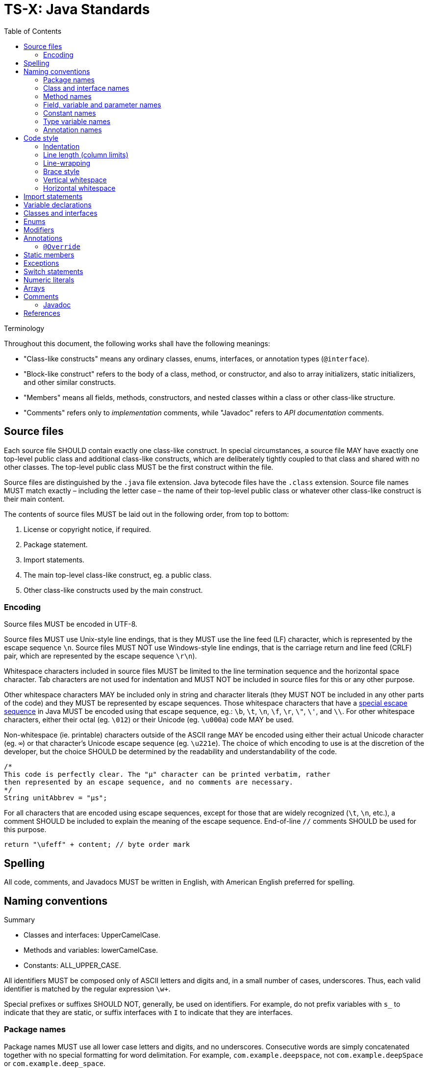 = TS-X: Java Standards
:toc: macro

:link-google-style-guide: https://google.github.io/styleguide/javaguide.html
:link-oracle-style-guide: https://www.oracle.com/java/technologies/javase/codeconventions-introduction.html
:link-escape-sequences: http://docs.oracle.com/javase/tutorial/java/data/characters.html

toc::[]

.Terminology
****
Throughout this document, the following works shall have the following meanings:

* "Class-like constructs" means any ordinary classes, enums, interfaces, or
  annotation types (`@interface`).

* "Block-like construct" refers to the body of a class, method, or constructor,
  and also to array initializers, static initializers, and other similar
  constructs.

* "Members" means all fields, methods, constructors, and nested classes within
  a class or other class-like structure.

* "Comments" refers only to _implementation_ comments, while "Javadoc" refers
  to _API documentation_ comments.
****

== Source files

Each source file SHOULD contain exactly one class-like construct. In special
circumstances, a source file MAY have exactly one top-level public class and
additional class-like constructs, which are deliberately tightly coupled to that
class and shared with no other classes. The top-level public class MUST be the
first construct within the file.

Source files are distinguished by the `.java` file extension. Java bytecode
files have the `.class` extension. Source file names MUST match exactly
– including the letter case – the name of their top-level public class or
whatever other class-like construct is their main content.

The contents of source files MUST be laid out in the following order, from
top to bottom:

1. License or copyright notice, if required.
2. Package statement.
3. Import statements.
4. The main top-level class-like construct, eg. a public class.
5. Other class-like constructs used by the main construct.

=== Encoding

Source files MUST be encoded in UTF-8.

Source files MUST use Unix-style line endings, that is they MUST use the line
feed (LF) character, which is represented by the escape sequence `\n`. Source
files MUST NOT use Windows-style line endings, that is the carriage return and
line feed (CRLF) pair, which are represented by the escape sequence `\r\n`).

Whitespace characters included in source files MUST be limited to the line
termination sequence and the horizontal space character. Tab characters are not
used for indentation and MUST NOT be included in source files for this or any
other purpose.

Other whitespace characters MAY be included only in string and character
literals (they MUST NOT be included in any other parts of the code) and they
MUST be represented by escape sequences. Those whitespace characters that have
a {link-escape-sequences}[special escape sequence] in Java MUST be encoded
using that escape sequence, eg.: `\b`, `\t`, `\n`, `\f`, `\r`, `\"`, `\'`,
and `\\`. For other whitespace characters, either their octal (eg. `\012`) or
their Unicode (eg. `\u000a`) code MAY be used.

Non-whitespace (ie. printable) characters outside of the ASCII range MAY be
encoded using either their actual Unicode character (eg. `∞`) or that
character's Unicode escape sequence (eg. `\u221e`). The choice of which encoding
to use is at the discretion of the developer, but the choice SHOULD be
determined by the readability and understandability of the code.

[source,java]
----
/*
This code is perfectly clear. The "μ" character can be printed verbatim, rather
then represented by an escape sequence, and no comments are necessary.
*/
String unitAbbrev = "μs";
----

For all characters that are encoded using escape sequences, except for those
that are widely recognized (`\t`, `\n`, etc.), a comment SHOULD be included
to explain the meaning of the escape sequence. End-of-line `//` comments
SHOULD be used for this purpose.

[source,java]
----
return "\ufeff" + content; // byte order mark
----

== Spelling

All code, comments, and Javadocs MUST be written in English, with American
English preferred for spelling.

== Naming conventions

.Summary
****
* Classes and interfaces: UpperCamelCase.
* Methods and variables: lowerCamelCase.
* Constants: ALL_UPPER_CASE.
****

All identifiers MUST be composed only of ASCII letters and digits and, in a
small number of cases, underscores. Thus, each valid identifier is matched
by the regular expression `\w+`.

Special prefixes or suffixes SHOULD NOT, generally, be used on identifiers.
For example, do not prefix variables with `s_` to indicate that they are
static, or suffix interfaces with `I` to indicate that they are interfaces.

=== Package names

Package names MUST use all lower case letters and digits, and no underscores.
Consecutive words are simply concatenated together with no special formatting
for word delimitation. For example, `com.example.deepspace`, not
`com.example.deepSpace` or `com.example.deep_space`.

=== Class and interface names

Classes and interfaces MUST be named using UpperCamelCase.

Class names are typically nouns or noun phrases. They SHOULD be descriptive
and unambiguous, and SHOULD NOT be overly long. Good examples of class names
include `Character`, `ImmutableList`, `PriorityQueue`, and `UrlConnection`.

Interface names MAY also be nouns or noun phrases, eg. `List`, but MAY also be
adjectives or adjective phrases, eg. `Readable`, `Closeable`, or `Runnable`.

Test classes MUST have a name that ends with `Test`. If the test covers a single
class, the test class name SHOULD be the name of the class being tested, with
`Test` appended.

=== Method names

Methods MUST be named using lowerCamelCase.

Method names SHOULD, typically, be verbs or verb phrases, eg. `sendMessage`,
`stop`, `computeTotal`.

Underscores MAY be used in JUnit test methods to separate logical components
of the name, with each component written lowerCamelCase, eg.
`transferMoney_deductsFromSource`.

=== Field, variable and parameter names

Fields, variables (including local variables) and parameters MUST use the same
naming convention as methods: lowerCamelCase.

These names are typically nouns or noun phrases, eg. `index`, `height`,
`computedValues`.

One-character parameter names in public methods SHOULD be avoided.

=== Constant names

****
A "constant" is defined here as a static final field whose contents are deeply
immutable and whose methods have no detectable side effects (merely _intending)
to never mutate the object is not sufficient). Examples include primitives,
strings, immutable value classes, and anything set to `null`.
****

Constants MUST be named using UPPER_SNAKE_CASE: all uppercase letters, with words
delimited by a single underscore. Constant names are typically nouns or noun
phrases.

[source,java]
----
/*
Constants.
*/

static final int NUMBER = 5;

static final ImmutableList<String> NAMES = ImmutableList.of("Ed", "Ann");

static final Map<String, Integer> AGES = ImmutableMap.of("Ed", 35, "Ann", 32);

/* Joiner is immutable. */
static final Joiner COMMA_JOINER = Joiner.on(',');

static final SomeMutableType[] EMPTY_ARRAY = {};

/*
Not constants.
*/

static String nonFinal = "non-final";

final String nonStatic = "non-static";

static final Set<String> mutableCollection = new HashSet<String>();

static final ImmutableSet<SomeMutableType> mutableElements = ImmutableSet.of(mutable);

static final ImmutableMap<String, SomeMutableType> mutableValues =
    ImmutableMap.of("Ed", mutableInstance, "Ann", mutableInstance2);

static final Logger logger = Logger.getLogger(MyClass.getName());

static final String[] nonEmptyArray = {"these", "can", "change"};
----

NOTE: Even when final and immutable, local variables are not considered to be
constants, and SHOULD NOT therefore styled as constants.

=== Type variable names

Type variables SHOULD be named in one of two ways:

* A single capital letter, optionally followed by a single numeral, eg.
  `T`, `E`, `X`, `T2`, `T3`.

* The class or interface name from which the type variable is derived, with
  the capital letter `T` appended, eg. `RequestT`.

=== Annotation names

Surprisingly, there are no well-established conventions for naming annotation
types in Java. The prevailing convention seems to be UpperCamelCase, but this
is far from universal. Nevertheless, this style guide RECOMMENDS that annotation
types be named using UpperCamelCase, eg. `@CheckReturnValue`.

Annotation names MAY be verbs or nouns, depending on their purpose.

.How to camel case
****
To write a name in camel case, convert every letter to lower case except the
first letter of every word which should be capitalized.

|===
| lowerCamelCase | UpperCamelCase

| `thisIsCamelCase` | `ThisIsCamelCase`
| `xmlHttpRequest` | `XmlHttpRequest`
| `getCustomerId` | `GetCustomerId`
| `supportsIpv6OnIos` | `SupportsIpv6OnIos`
|===
****

== Code style

The most common coding standard for Java is {link-google-style-guide}[Google's
Java Style Guide]. It is widely adopted in the industry as is the basis for
the following code style recommendations.

.Summary
****
* Indentation: 2 spaces.
* Continuation lines: 4 spaces.
* Line lengths: 80 soft limit, 100 hard limit.
* Braces: K&R style.
****

=== Indentation

Each time a new block or block-like construct is opened, the code MUST be
indented by an additional two spaces.

*Do not use tabs for indentation.*

Increase the indentation by one level for each nested block or block-like
construct. When the nested block ends, the indent returns to the previous
level.

Indentation of comments and Javadocs MUST align with the code to which they
are related.

=== Line length (column limits)

There MUST be no more than one statement per line.

Line lengths SHOULD be limited to 80 characters (including preceding whitespace
for indentation) and SHOULD NOT exceed 100 characters. Lines that exceed the
hard limit SHOULD be line-wrapped (see below).

Package and import statements MAY exceed the column limits. Package and import
statements MUST NOT be line-wrapped.

Other code MAY exceed the column limits, but only where implementing
line-wrapping will reduce its readability and understandability (eg. command
lines written in a comment) or where obeying the line-length rules is simply
not possible (eg. for long URLs in comments).

=== Line-wrapping

The term line-wrapping refers to the practice of breaking a single statement
across multiple lines. This is typically done to keep line lengths short, but
authors MAY use line-wrapping at their discretion, eg. to improve the
readability of a piece of code even if that code does not exceed the column
limits.

There are no deterministic rules for line-wrapping in Java, but the following
guidelines SHOULD be followed:

* Look to refactor the code before line-wrapping is implemented. Can long
  statements be broken into multiple shorter ones? Can some of the code be
  extracted into methods?

* Otherwise, prefer to break at a *higher syntactic level* rather than on
  lower-level breaks. Examples:

  ** Break _before_ non-assignment operators as well as operator-like symbols
      such as the dot separator (`.`) and double colons for method references
      (`::`)

  ** Break _after_ assignment operators.

  ** Break _after_ the arrow in a lambda expression if the lambda body is a
      single un-braced statement.

  ** Commas SHOULD stay attached to the token that precedes them.

  ** Constructors and method names SHOULD stay attached to their opening
      parentheses.

[source,java]
----
MyLambda<String, Long, Object> lambda =
    (String label, Long value, Object obj) -> {
      // …
    };

Predicate<String> predicate = str ->
    longExpressionInvolving(str);
----

In line-wraps, the continuation lines SHOULD be indented by an additional
*four spaces* – double the normal indentation level, for better clarity.

=== Brace style

Braces MUST be used with `if`, `else`, `for`, `do`, and `while` statements,
even when the body of the statement is empty or contains only a single
statement.

For empty block-like constructs, the block SHOULD be written as `{}` on the
same line as the statement that opens the block.

[source,java]
----
void doNothing() {}
----

It is also okay to use this style for empty blocks within multi-block
statements. (This is a relaxation of the Google Java Style Guide, which
forbids this.)

[source,java]
----
try {
  doSomething();
} catch (Exception e) {}
----

For non-empty block-like structures, the K&R style – also known as "Egyptian
brackets" – MUST be used. The rules of this style are:

* No "hanging opening bracket", ie. no line break before the opening brace,
  in most cases. The opening is placed at the end of the line that begins the
  block-like construct.

* A line break after the opening brace.

* A line break before the closing brace.

* A line break after the closing brace, but only if that brace terminates a
  statement or the body of a method, constructor, or _named_ class. However,
  `else`, `catch`, `finally`, and `while` keywords go immediately after the
  closing brace of the preceding block.

Authors MAY deviate from the K&R style where doing so improves readability
without sacrificing consistency. For example, opening braces MAY be placed on
a new line after very long statements, or where blocks are used only to limit
the scope of local variables. And where a closing brace is followed by a comma,
semicolon, or other punctuation, normally that punctuation would be placed on
the same line as the closing brace.

Examples from the Google Java Style Guide:

[source,java]
----
return () -> {
  while (condition()) {
    method();
  }
};

return new MyClass() {
  @Override
  public void method() {
    if (condition()) {
      try {
        something();
      } catch (ProblemException e) {
        recover();
      }
    } else if (otherCondition()) {
      somethingElse();
    } else {
      lastThing();
    }

    {
      int x = foo();
      frob(x);
    }
  }
};
----

.Common brace styles
****
In Java code, the most common formatting options for braces are:

* Kernighan and Ritchie (K&R) style.
* Allman style.
* GNU style.

In the K&R style, the opening brace is placed at the end of the line that begins
the compound statement, and the closing brace is placed on a line of its own at
the same indentation level as that opening statement.

.K&R style
[source,java]
----
class Example {
  public void method() {
    if (condition) {
      // …
    } else {
      // …
    }
  }
}
----

The Allman style differs from K&R by moving the opening brace to a new line,
aligned to the left of the compound statement. This style emphasizes vertical
alignment and increases the use of white space, arguably improving readability.

.Allman style
[source,java]
----
class Example
{
  public void method()
  {
    if (condition)
    {
      // .…
    }
    else
    {
      // …
    }
  }
}
----

The GNU style is similar to the Allman style, but the braces are indented for
alignment with the _inner_ code blocks, rather than the _outer_ block
statements that encapsulate them.

.GNU style
[source,java]
----
class Example
  {
  public void method()
    {
    if (condition)
      {
        // …
      }
    else
      {
        // …
      }
    }
  }
----

Of these three, it is the K&R style that is most widely used and which is the
most widely recommended in Java coding style guides. For consistency with the
prevailing industry standard, the K&R convention MUST be used to format braces.
****

=== Vertical whitespace

A single blank line SHOULD be included in the following scenarios between
consecutive members or initializers of a class or other class-like constructs:
fields, constructors, methods, nested classes, static initializers, and instance
initializers.

Logical groupings of fields MAY be created by omitting blank lines between two
or more consecutive fields.

Single blank lines MAY be added wherever doing so improves the readability of
the code (for example by using vertical whitespace to separate logical sections
of a method) or helps to make clearer the code's structure (eg. organizing
fields into logical groupings).

Multiple consecutive blank lines SHOULD NOT be included in any Java code.

=== Horizontal whitespace

Besides what is required by the Java language, a single ASCII space character
SHOULD appear in the following scenarios:

* To separate reserved words such as `if`, `for`, and `catch`, from the opening
  parenthesis that follows them on the same line.

* To separate reserved words such as `else` and `catch` from the closing curly
  braces that precede them on the same line.

* Before most opening curly braces, with a couple of exceptions:

  ** `@SomeAnnotation({a, b})`
  ** `String[][] x = {{"foo"}};`

* Between the type and variable of a declaration: `List<String> list`.

* Inside the curly braces of an array initializer: `new int[] { 1, 2, 3 }`.

* After `,`, `;`, and `:`.

* After the closing parenthesis of a cast.

* On both sides of binary and ternary operators.

* Around the following operator-like symbols:

  ** The ampersand in a conjunctive type bound: `<T extends Foo & Bar>`.

  ** The pipe for a catch block that handles multiple exceptions:
      `catch (FooException | BarException e)`.

  ** The colon (`:`) in an enhanced `for` statement.

  ** The arrow in a lambda expression: `(String str) -> str.length()`

* Before and after a double slash (`//`) that begins an end-of-line comments,
  and between the double slash and the code where this comment notation is
  used to comment-out code.

Authors MAY include additional spaces before end-of-line comments to achieve
vertical alignment.

[source,java]
----
System.out.println(sorted);   // [15, 23, 51, 80]
System.out.println(unsorted); // [80, 51, 23, 15]
----

But in general, whitespace SHOULD NOT be used to achieve vertical alignment
of code. Though such formatting can help to improve the readability of code, it
brings other problems, notably increased risk of merge conflicts in version
control (because more code tends to get pulled into each refactoring).

There MUST NOT be any superfluous whitespace at the end of lines. It is
strongly RECOMMENDED to configure both IDEs and automation pipelines to
automatically remove trailing whitespace, which can otherwise creep in as a
byproduct of refactoring and can produce unnecessary diffs in version control.

== Import statements

Wildcard imports, static or otherwise, SHOULD NOT be used.

Imports SHOULD be grouped by:

* Static imports.
* Non-static imports.

There SHOULD be exactly one blank line between the two groups to separate them.
Within each group, imports SHOULD be sorted alphabetically based on the names
of the imports. There SHOULD NOT be any other blank lines between import
statements.

Import statements SHOULD NOT be line-wrapped. Import statements MAY exceed the
column limits.

Static import SHOULD NOT be used for static nested classes. They SHOULD be
imported with normal imports.

== Variable declarations

Each variable declaration (field or local) MUST be on its own line and declare
exactly one variable. Declarations such as `int a, b;` MUST NOT be used, except
in the header of a `for` loop.

Local variables SHOULD NOT be habitually declared at the beginning of their
containing block. Instead, local variables SHOULD be declared close to the point
they are first used. The aim is to minimize the scope of variables.

Local variable declarations SHOULD typically have initializers, or SHOULD be
initialized immediately after the declaration.

== Classes and interfaces

There SHOULD be a logical ordering to the contents of classes and other
class-like constructs. There is no single "correct" ordering that works well
for all classes, but the following order is a good starting point:

1. Class (`static`) variables
2. Instance variables
3. Constructors
4. Methods

Class and instance fields MAY be ordered by visibility: first public, then
protected, then package-scoped (no modifier), then private.

But methods SHOULD be ordered and grouped logically, rather than by visibility
(public, protected, private), type (static, instance), or by name (eg.
alphabetical ordering).

Authors MAY deviate from this order if it makes sense for the class in question,
ie. if it improves understanding of the class's purpose and logic.

The only REQUIREMENT is that methods of a class that share the same name (but
have different parameters) MUST be grouped together. This rule also applies to
variadic constructors.

Constructor and method declarations MUST be separated by a blank line. Constants
and fields MAY be. (See below for more information on vertical whitespace.)

== Enums

An enum class with no methods and no documentation on its constants MAY be
formatted as a single line, similar to an array initialize.

[source,java]
----
private enum Suit { CLUBS, HEARTS, SPADES, DIAMONDS }
----

Otherwise, the enum constants SHOULD be listed on separate lines, with a comma
after each constant, and the opening brace on the same line as the enum name.
There SHOULD NOT be any blank lines within enum bodies, except where required
around comments.

[source,java]
----
private enum Answer {
  YES {
    @Override
    public String toString() {
      return "yes";
    }
  },
  NO,
  MAYBE
}
----

== Modifiers

Class and member modifiers, when present, SHOULD appear in the order recommended
by the Java Language Specification, which is:

----
public protected private abstract default static final transient volatile synchronized native strictfp
----

For classes, the `public` access modifier MUST be added only if the class is
intended to be used outside of its package.

For members, access modifiers SHOULD be added in most cases. It is good practice
to be explicit about the access level of class methods and data members. Omitted
access modifiers are a code smell (but not an anti-pattern, because there will
always be use cases where the default access level is appropriate).

Most instance variables SHOULD be `private`, to adhere to the principle of data
hiding. Methods, most of the time, will be `public`, unless the method is intended
to be used only within the current class or a derived classes, in which case it
SHOULD be `protected` (or `private` on `final` classes).

== Annotations

Type-use annotations MUST appear immediately before the type they are
annotating. (An annotation is a type-use annotation if it is meta-annotated
with `@Target(ElementType.TYPE_USE)`.)

[source,java]
----
final @Nullable String name;

public @Nullable Person getPersonByName(String name);
----

Other annotations MUST appear on the line above the annotated construct.

Annotations applying to a class MUST appear immediately after any Javadoc
or other block-level comments for the class. Each class annotation MUST be
listed on a separate line.

[source,java]
----
@Deprecated
@CheckReturnValue
public final class Frozzler {
  // …
}
----

The rules for method and constructor annotations are the same.

[source,java]
----
@Deprecated
@Override
public String getNameIfPresent() {
  // …
}
----

Annotations applying to a field SHOULD appear immediately after any adjoining
documentation block, but in this case multiple annotations (even paramterized
ones) MAY be listed on the same line.

[source,java]
----
@Partial @Mock DataLoader loader;
----

There are no specific rules for formatting annotations on parameters or local
variables.

=== `@Override`

The `@Override` annotation MUST be used on all methods that are intended to
override a method in a superclass or an interface.

There is one exception: `@Override` MAY be omitted when the parent method is
`@Deprecated`.

== Static members

References to static class members MUST be qualified with the name of the class,
not with a reference or expression of that class's type.

[source,java]
----
Foo myFoo = new Foo();

Foo.doSomething(); // Good
myFoo.doSomething(); // Bad
somethingThatReturnsFoo().doSomething(); // Very bad
----

== Exceptions

It is very rarely correct to do nothing in response to a caught exception.
Where you do this, the reason MUST be documented in a comment within the
`catch` block.

[source,java]
----
try {
  int i = Integer.parseInt(response);
  return handleNumericResponse(i);
} catch (NumberFormatException ok) {
  /* It's not numeric; that's fine, just continue. */
}

return handleTextResponse(response);
----

In tests, the following is a very common idiom for ensuring that the code
under test _does_ throw an exception of the `expected` type. A comment within
the `catch` block is not necessary here.

[source,java]
----
try {
  emptyStack.pop();
  fail();
} catch (NoSuchElementException expected) {
}
----

== Switch statements

After a switch label (`case <label>:`, `default:`), there SHOULD be a line
break, and then the indentation increased by one level (ie. two spaces) for
the statement group.

The comment `// fall through` SHOULD be included at the bottom of any
statement group where execution will or _might_ continue into the next
statement group. This special comment is NOT REQUIRED for the last
statement group. It is also NOT REQUIRED for empty statement groups.

[source,java]
----
switch (input) {
  case 1:
  case 2:
    prepareOneOrTwo();
    // fall through
  case 3:
    handleOneTwoOrThree();
    break;
  default:
    handleLargeNumber(input);
}
----

Each switch statement MUST include a `default` statement group, even if it
has no code. Only a switch statement for an `enum` type MAY omit the `default`
statement group, and only if it includes explicit cases that cover all possible
values of the type (this enables static analysis tools to issue warnings if
cases are missed).

== Numeric literals

An uppercase `L` suffix MUST be used for long literals, eg. `3000000000L`,
not `3000000000l`. This is because the lowercase `l` can be easily confused
with the digit `1`.

== Arrays

Array initializers MAY be treated as block-like constructs. The following
styles are all valid.

[source,java]
----
new int[] { 0, 1, 2, 3 }

new int[] {
  0, 1, 2, 3
}

new int[] {
  0,
  1,
  2,
  3
}
----

Authors SHOULD NOT write C-style array declarations. The square brackets SHOULD
form part of the _type_, not the _variable_:

[source,java]
----
/* Yes. */
String[] args

/*No. */
String args[]
----

== Comments

Java supports three comment notations:

* `//`
* `/* … */`
* `/** … */`

The code below represents this style guide's RECOMMENDATIONS for using Java's
single-line (`//`) and multi-line (`/* … */`) comment syntax. These are used
for _implementation_ comments, while Javadoc comments (`/** … */`) are used
for _documentation_ comments.

The single-line implementation comment syntax is used in two use cases:

* To comment-out code.

* For short end-of-line comments that decode or explain a value assigned,
  returned, or printed by the statement.

Java's multi-line implementation comment syntax, `/* … */`, SHOULD in fact be
used for both single-line and multi-line implementation comments. For short
comments that can fit between the indentation level and the soft line limit,
the opening `/*` and closing `*/` SHOULD be written on the same line as the
comment. As soon as the comment text needs to be wrapped to two or more lines,
the opening `/*` and closing `*/` SHOULD also be bumped to their own lines,
too.

[source,java]
----
int num1 = 7;
int num2 = 5;
// int num0 = 0;

/*
Modulus operator (%) returns the remainder after the first operand is
*evenly* divided by the second operand. In this case, 7 / 5 = 1, with
a remainder of 2.
*/

int modulus = num1 % num2;
System.out.println(modulus); // 2

/* 7 divides evenly into 3 twice (3x2=6) with a reminder of 1 (7-6=1). */
System.out.println(7 % 3); // 2

/*
The modulus operator is often used to determine whether a number is
even or odd. If x % 2 is 0, then x is even, otherwise it is odd.
*/

System.out.println(6 % 2); // 0
System.out.println(7 % 2); // 1
----

The single-line comment syntax `//` MUST be followed by exactly one space and
then the code or value. Where the multi-line comment syntax `/* … */` is used
to encapsulate a single-line comment, there MUST be exactly one space after the
opening `/*` and another before the closing `*/`.

Block-level comments MUST be indented to the same level as the code to which
they relate.

Multi-line block-level comments SHOULD have an empty line both before and after
the comment block. Single-line block-level comments SHOULD have an empty line
before them, and MAY have a blank line after.

Optionally, additional empty lines MAY be written within the text of block-level
comments, to break it up into paragraphs. This is particularly beneficial for
the readability of very long comments.

All text within `/* … */` comments MUST be written in full sentences, each
starting with a capitalized word and terminated by a period (full stop).

Implementation comments SHOULD only communicate information that is not readily
available from the code itself, but which is relevant to the understanding of
that code. For example, implementation comments SHOULD be used to document the
reasons behind a particular choice of design pattern that, without context,
may seem unusual or even counterintuitive to some developers who are looking
at the code for the first time. Implementation comments SHOULD NOT be used to
specify the API or behavior of the code (that's the purpose of Javadocs), not
should they be used to explain things like how to build or test the code (that
sort of documentation is better placed in READMEs or other out-of-band
documentation).

=== Javadoc

Javadoc comments are used to document the internal API of a Java program. They
are parsed by various tools, including those embedded in IDEs, to generate
developer documentation.

[IMPORTANT]
======
Javadoc is used to document the purpose, behavior, specification, and usage of
program elements.

Javadoc is a developer tool, intended to help yourself and other developers to
understand, maintain, change, and extend the code. Javadoc MUST NOT be used
to document implementation details, such as the algorithms used in a method.
Standard comments MUST be used for that purpose.
======

Javadoc SHOULD be used to document all `public` classes and every `public` or
`protected` member of such classes. Javadoc MAY be skipped for methods that
override a supertype method that is already documented; the supertype method's
documentation is inherited.

Additional Javadoc content MAY be added to other block-level constructs, as
needed or desired. Javadoc content SHOULD NOT duplicate the information encoded
in method names or signatures, or other adjacent code. This is redundant:

[source,java]
----
/**
 * Returns the canonical name of this object.
 */
public string getCanonicalName() {
  // …
}
----

This Javadoc would be better used to explain the meaning of "canonical name"
in this context.

There are two notations for Javadocs: multi-line and single-line:

[source,java]
----
/**
 * Multiple lines of Javadoc text are written here,
 * wrapped normally...
 */
public int method(String p1) { ... }

/** An especially short bit of Javadoc. */
----

The single-line form SHOULD be used for very short comments and there are
no block tags such as `@return`.

In the multi-line form, the Javadoc content MAY be formatted into multiple
paragraphs, with each paragraph separated by a blank line (that is, a line
containing only the aligned leading asterisk, `*`).

The first paragraph SHOULD be a brief summary fragment. This MUST be written
as a complete sentence, but it SHOULD NOT be a detailed description.

After the first summary paragraph, each subsequent paragraph MUST be prefixed
with `<p>`, immediately before the first word and with no space between it and
the first word. Alternatively, the `<p>` MAY be substituted for other
block-level tags such as `<ul>`.

The standard block tags are:

* `@param` for method parameters.
* `@return` for the return value of a method.
* `@throws` for exceptions thrown by a method.
* `@deprecated` to indicate that a method is deprecated.

The block tags MUST be each written on a separate line, in the order above. All
block tags MUST be followed by a space and then a text description. When the
description is long, it SHOULD be wrapped with continuation lines indented four
spaces from the position of the `@` symbol.

[NOTE]
======
A common mistake is to use block tags in single-line Javadoc comments, eg.
`/** @return the customer ID */`. This is invalid Javadoc syntax. This should
be `/** Returns the customer ID. */`.
======

''''

== References

* {link-google-style-guide}[Google Java Style Guide]
* {link-oracle-style-guide}[Oracle: Code Conventions for the Java Programming Language]
